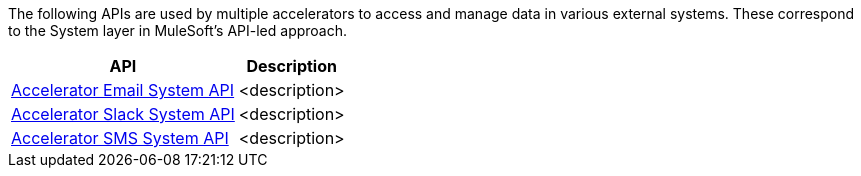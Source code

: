 The following APIs are used by multiple accelerators to access and manage data in various external systems. These correspond to the System layer in MuleSoft's API-led approach.

[%hardbreaks]
[%header%autowidth.spread^]
|===
| API | Description
| https://anypoint.mulesoft.com/exchange/997d5e99-287f-4f68-bc95-ed435d7c5797/accelerator-email-system-api[Accelerator Email System API] | <description>
| https://anypoint.mulesoft.com/exchange/997d5e99-287f-4f68-bc95-ed435d7c5797/accelerator-slack-system-api[Accelerator Slack System API] | <description>
| https://anypoint.mulesoft.com/exchange/997d5e99-287f-4f68-bc95-ed435d7c5797/accelerator-sms-system-api[Accelerator SMS System API] | <description>
|===
